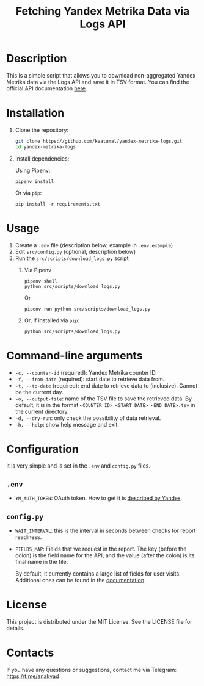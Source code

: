 #+title: Fetching Yandex Metrika Data via Logs API

* Description

This is a simple script that allows you to download non-aggregated Yandex Metrika data via the Logs API and save it in TSV format. You can find the official API documentation [[https://yandex.com/dev/metrika/en/logs/][here]].

* Installation

1. Clone the repository:

   #+begin_src sh
     git clone https://github.com/keatumal/yandex-metrika-logs.git
     cd yandex-metrika-logs
   #+end_src

2. Install dependencies:

   Using Pipenv:

   #+begin_src
     pipenv install
   #+end_src

   Or via =pip=:

   #+begin_src
  pip install -r requirements.txt
  #+end_src

* Usage

1. Create a ~.env~ file (description below, example in ~.env.example~)
2. Edit ~src/config.py~ (optional, description below)
3. Run the ~src/scripts/download_logs.py~ script
   1. Via Pipenv
      #+begin_src
        pipenv shell
        python src/scripts/download_logs.py
      #+end_src

      Or

      #+begin_src
        pipenv run python src/scripts/download_logs.py
      #+end_src

   2. Or, if installed via =pip=:
      #+begin_src
        python src/scripts/download_logs.py
      #+end_src

* Command-line arguments

- =-c, --counter-id= (required): Yandex Metrika counter ID.
- =-f, --from-date= (required): start date to retrieve data from.
- =-t, --to-date= (required): end date to retrieve data to (inclusive). Cannot be the current day.
- =-o, --output-file=: name of the TSV file to save the retrieved data. By default, it is in the format =<COUNTER_ID>_<START_DATE>_<END_DATE>.tsv= in the current directory.
- =-d, --dry-run=: only check the possibility of data retrieval.
- =-h, --help=: show help message and exit.

* Configuration

It is very simple and is set in the ~.env~ and ~config.py~ files.

** ~.env~

- =YM_AUTH_TOKEN=: OAuth token. How to get it is [[https://yandex.com/dev/metrika/en/intro/authorization][described by Yandex]].

** ~config.py~

- =WAIT_INTERVAL=: this is the interval in seconds between checks for report readiness.
- =FIELDS_MAP=: Fields that we request in the report. The key (before the colon) is the field name for the API, and the value (after the colon) is its final name in the file.

  By default, it currently contains a large list of fields for user visits. Additional ones can be found in the [[https://yandex.com/dev/metrika/en/logs/fields/hits][documentation]].

* License

This project is distributed under the MIT License. See the LICENSE file for details.

* Contacts

If you have any questions or suggestions, contact me via Telegram: https://t.me/anakvad
